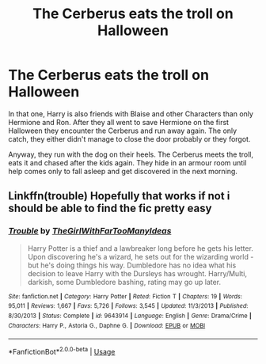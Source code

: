 #+TITLE: The Cerberus eats the troll on Halloween

* The Cerberus eats the troll on Halloween
:PROPERTIES:
:Author: RinSakami
:Score: 8
:DateUnix: 1595446254.0
:DateShort: 2020-Jul-23
:FlairText: What's That Fic?
:END:
In that one, Harry is also friends with Blaise and other Characters than only Hermione and Ron. After they all went to save Hermione on the first Halloween they encounter the Cerberus and run away again. The only catch, they either didn't manage to close the door probably or they forgot.

Anyway, they run with the dog on their heels. The Cerberus meets the troll, eats it and chased after the kids again. They hide in an armour room until help comes only to fall asleep and get discovered in the next morning.


** Linkffn(trouble) Hopefully that works if not i should be able to find the fic pretty easy
:PROPERTIES:
:Author: Helpfulfred
:Score: 2
:DateUnix: 1595470879.0
:DateShort: 2020-Jul-23
:END:

*** [[https://www.fanfiction.net/s/9643914/1/][*/Trouble/*]] by [[https://www.fanfiction.net/u/2298556/TheGirlWithFarTooManyIdeas][/TheGirlWithFarTooManyIdeas/]]

#+begin_quote
  Harry Potter is a thief and a lawbreaker long before he gets his letter. Upon discovering he's a wizard, he sets out for the wizarding world - but he's doing things his way. Dumbledore has no idea what his decision to leave Harry with the Dursleys has wrought. Harry/Multi, darkish, some Dumbledore bashing, rating may go up later.
#+end_quote

^{/Site/:} ^{fanfiction.net} ^{*|*} ^{/Category/:} ^{Harry} ^{Potter} ^{*|*} ^{/Rated/:} ^{Fiction} ^{T} ^{*|*} ^{/Chapters/:} ^{19} ^{*|*} ^{/Words/:} ^{95,011} ^{*|*} ^{/Reviews/:} ^{1,667} ^{*|*} ^{/Favs/:} ^{5,726} ^{*|*} ^{/Follows/:} ^{3,545} ^{*|*} ^{/Updated/:} ^{11/3/2013} ^{*|*} ^{/Published/:} ^{8/30/2013} ^{*|*} ^{/Status/:} ^{Complete} ^{*|*} ^{/id/:} ^{9643914} ^{*|*} ^{/Language/:} ^{English} ^{*|*} ^{/Genre/:} ^{Drama/Crime} ^{*|*} ^{/Characters/:} ^{Harry} ^{P.,} ^{Astoria} ^{G.,} ^{Daphne} ^{G.} ^{*|*} ^{/Download/:} ^{[[http://www.ff2ebook.com/old/ffn-bot/index.php?id=9643914&source=ff&filetype=epub][EPUB]]} ^{or} ^{[[http://www.ff2ebook.com/old/ffn-bot/index.php?id=9643914&source=ff&filetype=mobi][MOBI]]}

--------------

*FanfictionBot*^{2.0.0-beta} | [[https://github.com/tusing/reddit-ffn-bot/wiki/Usage][Usage]]
:PROPERTIES:
:Author: FanfictionBot
:Score: 2
:DateUnix: 1595470905.0
:DateShort: 2020-Jul-23
:END:
